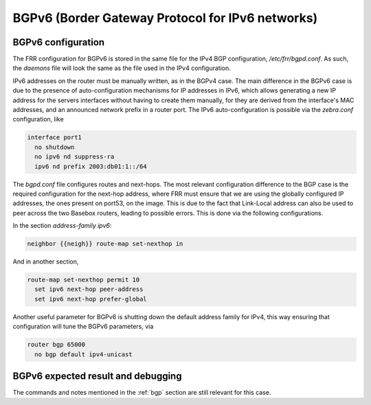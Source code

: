 .. _bgp6:

BGPv6 (Border Gateway Protocol for IPv6 networks)
-------------------------------------------------

BGPv6 configuration
^^^^^^^^^^^^^^^^^^^

The FRR configuration for BGPv6 is stored in the same file for the IPv4 BGP configuration, `/etc/frr/bgpd.conf`. As such, the `daemons` file will look the same as the file used in the IPv4
configuration.

IPv6 addresses on the router must be manually written, as in the BGPv4 case. The main difference in the BGPv6 case is due to the presence of auto-configuration mechanisms for IP addresses in IPv6, which allows generating a new IP address for the servers interfaces without having to create them manually, for they are derived from the interface's MAC addresses, and an announced network prefix in a router port. The IPv6 auto-configuration is possible via the `zebra.conf` configuration, like

.. code-block:: bash

  interface port1
    no shutdown
    no ipv6 nd suppress-ra
    ipv6 nd prefix 2003:db01:1::/64

The `bgpd.conf` file configures routes and next-hops. The most relevant configuration difference to the BGP case is the required configuration for the next-hop address,
where FRR must ensure that we are using the globally configured IP addresses, the ones present on port53, on the image. This is due to the fact that Link-Local address can also be
used to peer across the two Basebox routers, leading to possible errors. This is done via the following configurations.

In the section `address-family ipv6`:

.. code-block:: bash

  neighbor {{neigh}} route-map set-nexthop in

And in another section, 

.. code-block:: bash

  route-map set-nexthop permit 10
    set ipv6 next-hop peer-address
    set ipv6 next-hop prefer-global

Another useful parameter for BGPv6 is shutting down the default address family for IPv4, this way ensuring that configuration will
tune the BGPv6 parameters, via

.. code-block:: bash

  router bgp 65000
    no bgp default ipv4-unicast

BGPv6 expected result and debugging
^^^^^^^^^^^^^^^^^^^^^^^^^^^^^^^^^

The commands and notes mentioned in the :ref:`bgp` section are still relevant for this case.
